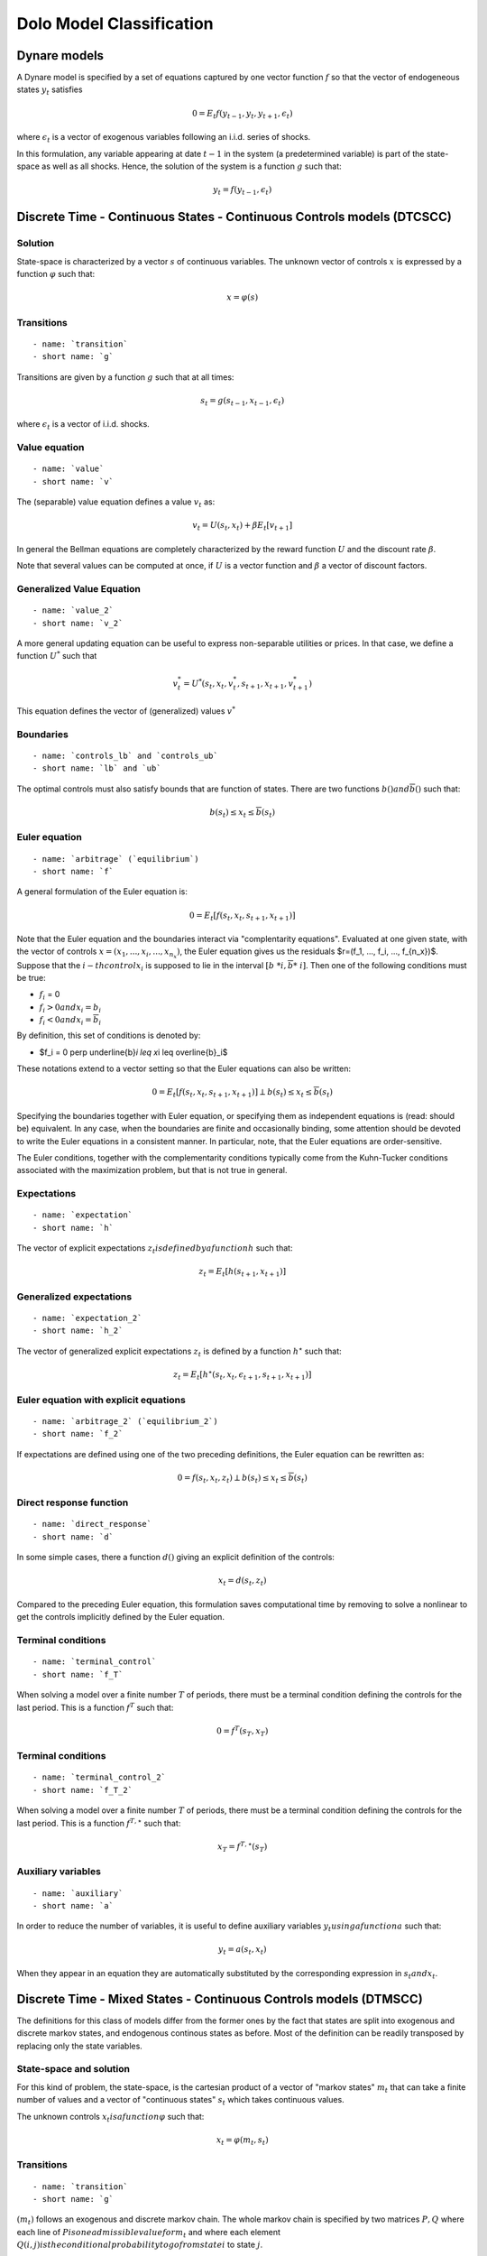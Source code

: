 Dolo Model Classification
=========================

Dynare models
-------------

A Dynare model is specified by a set of equations captured by
one vector function :math:`f` so that the vector of endogeneous states
:math:`y_t` satisfies

.. math::

    0 = E_t f(y_{t-1}, y_t, y_{t+1}, \epsilon_t)

where :math:`\epsilon_t` is a vector of exogenous variables
following an i.i.d. series of shocks.

In this formulation, any variable appearing at date :math:`t-1` in the
system (a predetermined variable) is part of the state-space as
well as all shocks. Hence, the solution of the system is
a function :math:`g` such that:

.. math::

    y_t = f(y_{t-1}, \epsilon_t)

Discrete Time - Continuous States - Continuous Controls models (DTCSCC)
-----------------------------------------------------------------------

Solution
~~~~~~~~

State-space is characterized by a vector :math:`s` of continuous variables.
The unknown vector of controls :math:`x` is expressed by a function
:math:`\varphi`
such that:

.. math::

    x = \varphi(s)

Transitions
~~~~~~~~~~~

::

    - name: `transition`
    - short name: `g`

Transitions are given by a function :math:`g` such that at all times:

.. math::

    s_t = g(s_{t-1}, x_{t-1}, \epsilon_t)

where :math:`\epsilon_t` is a vector of i.i.d. shocks.

Value equation
~~~~~~~~~~~~~~

::

    - name: `value`
    - short name: `v`

The (separable) value equation defines a value :math:`v_t` as:

.. math::

    v_t = U(s_t,x_t) + \beta E_t \left[ v_{t+1} \right]

In general the Bellman equations are completely characterized by the
reward function :math:`U` and
the discount rate :math:`\beta`.

Note that several values can be computed at once, if :math:`U` is a vector
function
and :math:`\beta` a vector of discount factors.

Generalized Value Equation
~~~~~~~~~~~~~~~~~~~~~~~~~~

::

    - name: `value_2`
    - short name: `v_2`

A more general updating equation can be useful to express
non-separable utilities
or prices. In that case, we define a function :math:`U^{*}` such that

.. math::

    v^{*}_t = U^{*}(s_t,x_t,v^{*}_t,s_{t+1},x_{t+1},v^{*}_{t+1})

This equation defines the vector of (generalized) values :math:`v^{*}`

Boundaries
~~~~~~~~~~

::

    - name: `controls_lb` and `controls_ub`
    - short name: `lb` and `ub`

The optimal controls must also satisfy bounds
that are function of states. There are two functions
:math:`\underline{b}()$ and $\overline{b}()` such that:

.. math::

    \underline{b}(s_t) \leq x_t \leq \overline{b}(s_t)

Euler equation
~~~~~~~~~~~~~~

::

    - name: `arbitrage` (`equilibrium`)
    - short name: `f`

A general formulation of the Euler equation is:

.. math::

    0 = E_t [ f(s_t, x_t, s_{t+1}, x_{t+1}) ]

Note that the Euler equation and the boundaries interact via
"complentarity equations". Evaluated at one given state, with
the vector of controls :math:`x=(x_1, ..., x_i, ..., x_{n_x})`, the
Euler equation gives us the residuals $r=(f_1, ..., f_i, ...,
f_{n_x})$.
Suppose that the :math:`i$-th control $x_i` is supposed to lie in the
interval
:math:`[ \underline{b}\ *i, \overline{b}*\ i ]`. Then one of the following
conditions
must be true:

-  :math:`f_i` = 0
-  :math:`f_i>0$ and $x_i=\underline{b}_i`
-  :math:`f_i<0$ and $x_i=\overline{b}_i`

By definition, this set of conditions is denoted by:

-  $f_i = 0 \perp \underline{b}\ *i \leq x*\ i \leq
   \overline{b}_i$

These notations extend to a vector setting so that the Euler
equations can also be written:

.. math::

    0 = E_t [ f(s_t, x_t, s_{t+1}, x_{t+1}) ] \perp \underline{b}(s_t) \leq x_t \leq \overline{b}(s_t)

Specifying the boundaries together with Euler equation, or specifying
them as independent equations is (read: should be) equivalent.
In any case, when the boundaries are finite and occasionally binding,
some attention should be devoted to write the Euler equations in a
consistent manner.
In particular, note, that the Euler equations are order-sensitive.

The Euler conditions, together with the complementarity conditions
typically come from the Kuhn-Tucker conditions associated
with the maximization problem, but that is not true in general.

Expectations
~~~~~~~~~~~~

::

    - name: `expectation`
    - short name: `h`

The vector of explicit expectations :math:`z_t$ is defined by a function $h`
such that:

.. math::

    z_t = E_t \left[ h(s_{t+1},x_{t+1}) \right]

Generalized expectations
~~~~~~~~~~~~~~~~~~~~~~~~

::

    - name: `expectation_2`
    - short name: `h_2`

The vector of generalized explicit expectations :math:`z_t` is defined by a
function :math:`h^{\star}` such that:

.. math::

    z_t = E_t \left[ h^{\star}(s_t,x_t,\epsilon_{t+1},s_{t+1},x_{t+1}) \right]

Euler equation with explicit equations
~~~~~~~~~~~~~~~~~~~~~~~~~~~~~~~~~~~~~~

::

    - name: `arbitrage_2` (`equilibrium_2`)
    - short name: `f_2`

If expectations are defined using one of the two preceding
definitions,
the Euler equation can be rewritten as:

.. math::

    0 = f(s_t, x_t, z_t) \perp \underline{b}(s_t) \leq x_t \leq \overline{b}(s_t)

Direct response function
~~~~~~~~~~~~~~~~~~~~~~~~

::

    - name: `direct_response`
    - short name: `d`

In some simple cases, there a function :math:`d()` giving an explicit
definition of the controls:

.. math::

    x_t = d(s_t, z_t)

Compared to the preceding Euler equation, this formulation saves
computational time by removing to solve a nonlinear to get the controls implicitly
defined by the Euler equation.

Terminal conditions
~~~~~~~~~~~~~~~~~~~

::

    - name: `terminal_control`
    - short name: `f_T`

When solving a model over a finite number :math:`T` of periods, there must
be a terminal condition defining the controls for the last period.
This is a function :math:`f^T` such that:

.. math::

    0 = f^T(s_T, x_T)

Terminal conditions
~~~~~~~~~~~~~~~~~~~

::

    - name: `terminal_control_2`
    - short name: `f_T_2`

When solving a model over a finite number :math:`T` of periods, there must
be a terminal condition defining the controls for the last period.
This is a function :math:`f^{T,\star}` such that:

.. math::

    x_T = f^{T,\star}(s_T)

Auxiliary variables
~~~~~~~~~~~~~~~~~~~

::

    - name: `auxiliary`
    - short name: `a`

In order to reduce the number of variables, it is useful to define
auxiliary variables :math:`y_t$ using a function $a` such that:

.. math::

    y_t = a(s_t, x_t)

When they appear in an equation they are automatically substituted by
the corresponding expression in :math:`s_t$ and $x_t`.

Discrete Time - Mixed States - Continuous Controls models (DTMSCC)
------------------------------------------------------------------

The definitions for this class of models differ from the former ones
by the fact that states are split into exogenous and discrete markov states,
and endogenous continous states as before. Most of the definition can be readily
transposed by replacing only the state variables.

State-space and solution
~~~~~~~~~~~~~~~~~~~~~~~~

For this kind of problem, the state-space, is the cartesian product
of a vector of "markov states" :math:`m_t` that can take a finite number of
values and a vector of "continuous states" :math:`s_t` which takes
continuous values.

The unknown controls :math:`x_t$ is a function $\varphi` such that:

.. math::

    x_t =\varphi (m_t, s_t)

Transitions
~~~~~~~~~~~

::

    - name: `transition`
    - short name: `g`

:math:`(m_t)` follows an exogenous and discrete markov chain.
The whole markov chain is specified by two matrices :math:`P,Q` where each
line of :math:`P$ is one admissible value for $m_t` and where each element
:math:`Q(i,j)$ is the conditional probability to go from state $i` to state
:math:`j`.

The continuous states :math:`s_t` evolve after the law of motion:

.. math::

    s_t = g(m_{t-1}, s_{t-1}, x_{t-1}, m_t)


Boundaries
~~~~~~~~~~

::

    - name: `controls_lb`, `controls_ub`
    - short name: `lb`, `ub`

The optimal controls must satisfy bounds that are function of states.
There are two functions :math:`\underline{b}()`
and :math:`\overline{b}()` such that:

.. math::

    \underline{b}(m_t, s_t) \leq x_t \leq \overline{b}(m_t, s_t)

Value Equation
~~~~~~~~~~~~~~

::

    - name: `value`
    - short name: `v`

The (separable) Bellman equation defines a value :math:`v_t` as:

.. math::

    v_t = U(m_t,s_t,x_t) \| \beta E_t \left[v_{t+1}\right]

It is completely characterized by the reward function :math:`U` and
the discount rate :math:`\beta`.

Generalized Value Equation
~~~~~~~~~~~~~~~~~~~~~~~~~~

::

    - name: `value_2`
    - short name: `v_2`

The generalized value equation defines a value :math:`v^{\star}_t` as:

.. math::

    :math:`v^{\star}_t = U^{\star}(m_t,s_t,x_t,v^{\star},m_{t+1},s_{t+1},x_{t+1})`

Euler equation
~~~~~~~~~~~~~~

::

    - name: `arbitrage` (`equilibrium`)
    - short name: `f`

Many Euler equations can be defined a function :math:`f` such that:

.. math::

    0 = E_t \left( f(m_t,s_t,x_t,m_{t+1},s_{t+1},x_{t+1})
    \right) \perp \underline{b}(m_t, s_t) \leq x_t \leq
    \overline{b}(m_t, s_t)

See discussion about complementarity equations in the Continuous States
- Continuous Controls section.

Expectations
~~~~~~~~~~~~

::

    - name: `expectation`
    - short name: `h`

The vector of explicit expectations :math:`z_t$ is defined by a function $h`
such that:

.. math::

    z_t = E_t \left[ h(m_{t+1},s_{t+1},x_{t1}) \right]

Generalized expectations
~~~~~~~~~~~~~~~~~~~~~~~~

::

    - name: `expectation_2`
    - short name: `h_2`

The vector of generalized explicit expectations :math:`z_t` is defined by a
function :math:`h^{\star}` such that:

.. math::

    z_t = E_t \left[ h^{\star}(m_t,s_t,x_t,m_{t+1},s_{t+1},x_{t+1}) \right]

Euler equation with explicit equations
~~~~~~~~~~~~~~~~~~~~~~~~~~~~~~~~~~~~~~

::

    - name: `arbitrage_2` (`equilibrium_2`)
    - short name: `f_2`

If expectations are defined using one of the two preceding
definitions, the Euler equation can be rewritten as:

.. math::

    0 = f(m_t, s_t, x_t, z_t) \perp \underline{b}(s_t) \leq x_t \leq \overline{b}(s_t)

Direct response function
~~~~~~~~~~~~~~~~~~~~~~~~

::

    - name: `direct_response`
    - short name: `d`

In some simple cases, there a function :math:`d()` giving an explicit
definition of the controls:

.. math::

    x_t = d(s_t, z_t)

Compared to the preceding Euler equation, this formulation saves
computational time by removing to solve a nonlinear to get the controls implicitly
defined by the Euler equation.

Direct states function
~~~~~~~~~~~~~~~~~~~~~~

::

    - name: `direct_states`
    - short name: `d_s`

For some applications, it is also useful to have a function
:math:`d{\star}` which gives the endogenous states as a function of the controls and
the exogenous markov states:

.. math::

    s_t = d^{\star}(m_t, x_t)

Auxiliary variables
~~~~~~~~~~~~~~~~~~~

::

    - name: `auxiliary`
    - short name: `a`

In order to reduce the number of variables, it is useful to define
auxiliary variables :math:`y_t$ using a function $a` such that:

.. math::

    y_t = a(m_t,s_t, x_t)

Terminal conditions
~~~~~~~~~~~~~~~~~~~

::

    - name: `terminal_control`
    - short name: `f_T`

When solving a model over a finite number :math:`T` of periods, there must
be a terminal condition defining the controls for the last period.
This is a function :math:`f^T` such that:

.. math::

    x_T = f^T(m_T, s_T)

Terminal conditions (explicit)
~~~~~~~~~~~~~~~~~~~~~~~~~~~~~~

::

    - name: `terminal_control`
    - short name: `f_T_2`

When solving a model over a finite number :math:`T` of periods, there must
be a terminal condition defining the controls for the last period.
This is a function :math:`f^{T,\star}` such that:

.. math::

    f^{T,\star}(m_T, s_T, x_T)

Misc
----

Variables
~~~~~~~~~

For DTCSCC and DTMSCC models, the following list variable types can be
used (abbreviation in parenthesis):
Required:

-  ``states`` (``s``)
-  ``controls`` (``x``)
   For DTCSCC only:
-  ``shocks`` (``e``)
   For DTMSCC only:
-  ``markov_states`` (``m``)
   Optional:
-  ``auxiliaries`` (``y``)
-  ``values`` (``v``)
-  ``values_2`` (``v_2``)
-  ``expectations`` (``z``)
-  ``expectations_2`` (``z_2``)

Algorithms
~~~~~~~~~~

Several algorithm are available to solve a model,
depending no the functions that are specified.

+----------------------------------+----------------+-----------------+-----------------+
|                                  | Dynare model   | DTCSCC          | DTMSCC          |
+==================================+================+=================+=================+
| Perturbations                    | yes            | (f,g)           | no              |
+----------------------------------+----------------+-----------------+-----------------+
| Perturbations (higher order)     | yes            | (f,g)           | no              |
+----------------------------------+----------------+-----------------+-----------------+
| Value function iteration         |                | (v,g)           | (v,g)           |
+----------------------------------+----------------+-----------------+-----------------+
| Time iteration                   |                | (f,g),(f,g,h)   | (f,g),(f,g,h)   |
+----------------------------------+----------------+-----------------+-----------------+
| Parameterized expectations       |                | (f,g,h)         | (f,g,h)         |
+----------------------------------+----------------+-----------------+-----------------+
| Parameterized expectations (2)   |                | (f_2,g,h_2)     | (f_2,g,h_2)     |
+----------------------------------+----------------+-----------------+-----------------+
| Parameterized expectations (3)   |                | (d,g,h)         | (d,g,h)         |
+----------------------------------+----------------+-----------------+-----------------+
| Endogeneous gridpoints           |                |                 | (d,d_s,g,h)     |
+----------------------------------+----------------+-----------------+-----------------+

Additional informations
-----------------------

calibration
~~~~~~~~~~~

In general, the models will depend on a series of scalar parameters.
A reference value for the endogeneous variables is also used, for
instance to define the steady-state. We call a "calibration" a list of values
for all parameters and steady-state.

state-space
~~~~~~~~~~~

When a global solution is computed, continuous states need to be
bounded.
This can be done by specifying an n-dimensional box for them.

Usually one also want to specify a finite grid, included in this grid
and the interpolation method used to evaluate between the grid points.

specification of the shocks
~~~~~~~~~~~~~~~~~~~~~~~~~~~

For DTCSCC models, the shocks follow an i.i.d. series of random
variables.
If the shock is normal, this one is characterized by a covariance
matrix.

For DTMSCC models, exogenous shocks are specified by a two matrices P
and Q,
containing respectively a list of nodes and the transition
probabilities.

Remarks
~~~~~~~

Some autodetection is possible. For instance, some equations appearing
in
``f`` fonctions, can be promoted (or downgraded) to expectational
equation, based
on incidence analysis.
